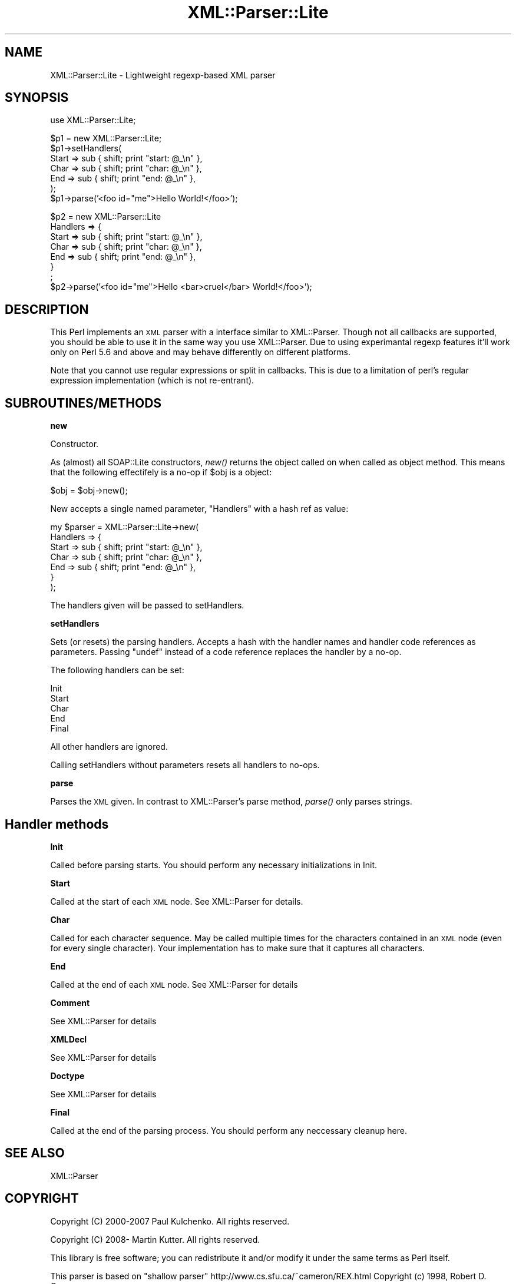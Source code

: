.\" Automatically generated by Pod::Man v1.37, Pod::Parser v1.32
.\"
.\" Standard preamble:
.\" ========================================================================
.de Sh \" Subsection heading
.br
.if t .Sp
.ne 5
.PP
\fB\\$1\fR
.PP
..
.de Sp \" Vertical space (when we can't use .PP)
.if t .sp .5v
.if n .sp
..
.de Vb \" Begin verbatim text
.ft CW
.nf
.ne \\$1
..
.de Ve \" End verbatim text
.ft R
.fi
..
.\" Set up some character translations and predefined strings.  \*(-- will
.\" give an unbreakable dash, \*(PI will give pi, \*(L" will give a left
.\" double quote, and \*(R" will give a right double quote.  | will give a
.\" real vertical bar.  \*(C+ will give a nicer C++.  Capital omega is used to
.\" do unbreakable dashes and therefore won't be available.  \*(C` and \*(C'
.\" expand to `' in nroff, nothing in troff, for use with C<>.
.tr \(*W-|\(bv\*(Tr
.ds C+ C\v'-.1v'\h'-1p'\s-2+\h'-1p'+\s0\v'.1v'\h'-1p'
.ie n \{\
.    ds -- \(*W-
.    ds PI pi
.    if (\n(.H=4u)&(1m=24u) .ds -- \(*W\h'-12u'\(*W\h'-12u'-\" diablo 10 pitch
.    if (\n(.H=4u)&(1m=20u) .ds -- \(*W\h'-12u'\(*W\h'-8u'-\"  diablo 12 pitch
.    ds L" ""
.    ds R" ""
.    ds C` ""
.    ds C' ""
'br\}
.el\{\
.    ds -- \|\(em\|
.    ds PI \(*p
.    ds L" ``
.    ds R" ''
'br\}
.\"
.\" If the F register is turned on, we'll generate index entries on stderr for
.\" titles (.TH), headers (.SH), subsections (.Sh), items (.Ip), and index
.\" entries marked with X<> in POD.  Of course, you'll have to process the
.\" output yourself in some meaningful fashion.
.if \nF \{\
.    de IX
.    tm Index:\\$1\t\\n%\t"\\$2"
..
.    nr % 0
.    rr F
.\}
.\"
.\" For nroff, turn off justification.  Always turn off hyphenation; it makes
.\" way too many mistakes in technical documents.
.hy 0
.if n .na
.\"
.\" Accent mark definitions (@(#)ms.acc 1.5 88/02/08 SMI; from UCB 4.2).
.\" Fear.  Run.  Save yourself.  No user-serviceable parts.
.    \" fudge factors for nroff and troff
.if n \{\
.    ds #H 0
.    ds #V .8m
.    ds #F .3m
.    ds #[ \f1
.    ds #] \fP
.\}
.if t \{\
.    ds #H ((1u-(\\\\n(.fu%2u))*.13m)
.    ds #V .6m
.    ds #F 0
.    ds #[ \&
.    ds #] \&
.\}
.    \" simple accents for nroff and troff
.if n \{\
.    ds ' \&
.    ds ` \&
.    ds ^ \&
.    ds , \&
.    ds ~ ~
.    ds /
.\}
.if t \{\
.    ds ' \\k:\h'-(\\n(.wu*8/10-\*(#H)'\'\h"|\\n:u"
.    ds ` \\k:\h'-(\\n(.wu*8/10-\*(#H)'\`\h'|\\n:u'
.    ds ^ \\k:\h'-(\\n(.wu*10/11-\*(#H)'^\h'|\\n:u'
.    ds , \\k:\h'-(\\n(.wu*8/10)',\h'|\\n:u'
.    ds ~ \\k:\h'-(\\n(.wu-\*(#H-.1m)'~\h'|\\n:u'
.    ds / \\k:\h'-(\\n(.wu*8/10-\*(#H)'\z\(sl\h'|\\n:u'
.\}
.    \" troff and (daisy-wheel) nroff accents
.ds : \\k:\h'-(\\n(.wu*8/10-\*(#H+.1m+\*(#F)'\v'-\*(#V'\z.\h'.2m+\*(#F'.\h'|\\n:u'\v'\*(#V'
.ds 8 \h'\*(#H'\(*b\h'-\*(#H'
.ds o \\k:\h'-(\\n(.wu+\w'\(de'u-\*(#H)/2u'\v'-.3n'\*(#[\z\(de\v'.3n'\h'|\\n:u'\*(#]
.ds d- \h'\*(#H'\(pd\h'-\w'~'u'\v'-.25m'\f2\(hy\fP\v'.25m'\h'-\*(#H'
.ds D- D\\k:\h'-\w'D'u'\v'-.11m'\z\(hy\v'.11m'\h'|\\n:u'
.ds th \*(#[\v'.3m'\s+1I\s-1\v'-.3m'\h'-(\w'I'u*2/3)'\s-1o\s+1\*(#]
.ds Th \*(#[\s+2I\s-2\h'-\w'I'u*3/5'\v'-.3m'o\v'.3m'\*(#]
.ds ae a\h'-(\w'a'u*4/10)'e
.ds Ae A\h'-(\w'A'u*4/10)'E
.    \" corrections for vroff
.if v .ds ~ \\k:\h'-(\\n(.wu*9/10-\*(#H)'\s-2\u~\d\s+2\h'|\\n:u'
.if v .ds ^ \\k:\h'-(\\n(.wu*10/11-\*(#H)'\v'-.4m'^\v'.4m'\h'|\\n:u'
.    \" for low resolution devices (crt and lpr)
.if \n(.H>23 .if \n(.V>19 \
\{\
.    ds : e
.    ds 8 ss
.    ds o a
.    ds d- d\h'-1'\(ga
.    ds D- D\h'-1'\(hy
.    ds th \o'bp'
.    ds Th \o'LP'
.    ds ae ae
.    ds Ae AE
.\}
.rm #[ #] #H #V #F C
.\" ========================================================================
.\"
.IX Title "XML::Parser::Lite 3"
.TH XML::Parser::Lite 3 "2010-03-18" "perl v5.8.8" "User Contributed Perl Documentation"
.SH "NAME"
XML::Parser::Lite \- Lightweight regexp\-based XML parser
.SH "SYNOPSIS"
.IX Header "SYNOPSIS"
.Vb 1
\&  use XML::Parser::Lite;
.Ve
.PP
.Vb 7
\&  $p1 = new XML::Parser::Lite;
\&  $p1->setHandlers(
\&    Start => sub { shift; print "start: @_\en" },
\&    Char => sub { shift; print "char: @_\en" },
\&    End => sub { shift; print "end: @_\en" },
\&  );
\&  $p1->parse('<foo id="me">Hello World!</foo>');
.Ve
.PP
.Vb 8
\&  $p2 = new XML::Parser::Lite
\&    Handlers => {
\&      Start => sub { shift; print "start: @_\en" },
\&      Char => sub { shift; print "char: @_\en" },
\&      End => sub { shift; print "end: @_\en" },
\&    }
\&  ;
\&  $p2->parse('<foo id="me">Hello <bar>cruel</bar> World!</foo>');
.Ve
.SH "DESCRIPTION"
.IX Header "DESCRIPTION"
This Perl implements an \s-1XML\s0 parser with a interface similar to
XML::Parser. Though not all callbacks are supported, you should be able to
use it in the same way you use XML::Parser. Due to using experimantal regexp
features it'll work only on Perl 5.6 and above and may behave differently on
different platforms.
.PP
Note that you cannot use regular expressions or split in callbacks. This is
due to a limitation of perl's regular expression implementation (which is
not re\-entrant).
.SH "SUBROUTINES/METHODS"
.IX Header "SUBROUTINES/METHODS"
.Sh "new"
.IX Subsection "new"
Constructor.
.PP
As (almost) all SOAP::Lite constructors, \fInew()\fR returns the object called on
when called as object method. This means that the following effectifely is
a no-op if \f(CW$obj\fR is a object:
.PP
.Vb 1
\& $obj = $obj->new();
.Ve
.PP
New accepts a single named parameter, \f(CW\*(C`Handlers\*(C'\fR with a hash ref as value:
.PP
.Vb 7
\& my $parser = XML::Parser::Lite->new(
\&    Handlers => {
\&        Start => sub { shift; print "start: @_\en" },
\&        Char => sub { shift; print "char: @_\en" },
\&        End => sub { shift; print "end: @_\en" },
\&    }
\& );
.Ve
.PP
The handlers given will be passed to setHandlers.
.Sh "setHandlers"
.IX Subsection "setHandlers"
Sets (or resets) the parsing handlers. Accepts a hash with the handler names
and handler code references as parameters. Passing \f(CW\*(C`undef\*(C'\fR instead of a
code reference replaces the handler by a no\-op.
.PP
The following handlers can be set:
.PP
.Vb 5
\& Init
\& Start
\& Char
\& End
\& Final
.Ve
.PP
All other handlers are ignored.
.PP
Calling setHandlers without parameters resets all handlers to no\-ops.
.Sh "parse"
.IX Subsection "parse"
Parses the \s-1XML\s0 given. In contrast to XML::Parser's parse
method, \fIparse()\fR only parses strings.
.SH "Handler methods"
.IX Header "Handler methods"
.Sh "Init"
.IX Subsection "Init"
Called before parsing starts. You should perform any necessary initializations
in Init.
.Sh "Start"
.IX Subsection "Start"
Called at the start of each \s-1XML\s0 node. See XML::Parser for details.
.Sh "Char"
.IX Subsection "Char"
Called for each character sequence. May be called multiple times for the
characters contained in an \s-1XML\s0 node (even for every single character).
Your implementation has to make sure that it captures all characters.
.Sh "End"
.IX Subsection "End"
Called at the end of each \s-1XML\s0 node. See XML::Parser for details
.Sh "Comment"
.IX Subsection "Comment"
See XML::Parser for details
.Sh "XMLDecl"
.IX Subsection "XMLDecl"
See XML::Parser for details
.Sh "Doctype"
.IX Subsection "Doctype"
See XML::Parser for details
.Sh "Final"
.IX Subsection "Final"
Called at the end of the parsing process. You should perform any neccessary
cleanup here.
.SH "SEE ALSO"
.IX Header "SEE ALSO"
.Vb 1
\& XML::Parser
.Ve
.SH "COPYRIGHT"
.IX Header "COPYRIGHT"
Copyright (C) 2000\-2007 Paul Kulchenko. All rights reserved.
.PP
Copyright (C) 2008\- Martin Kutter. All rights reserved.
.PP
This library is free software; you can redistribute it and/or modify
it under the same terms as Perl itself.
.PP
This parser is based on \*(L"shallow parser\*(R" http://www.cs.sfu.ca/~cameron/REX.html
Copyright (c) 1998, Robert D. Cameron.
.SH "AUTHOR"
.IX Header "AUTHOR"
Paul Kulchenko (paulclinger@yahoo.com)
.PP
Martin Kutter (martin.kutter@fen\-net.de)
.PP
Additional handlers supplied by Adam Leggett.
